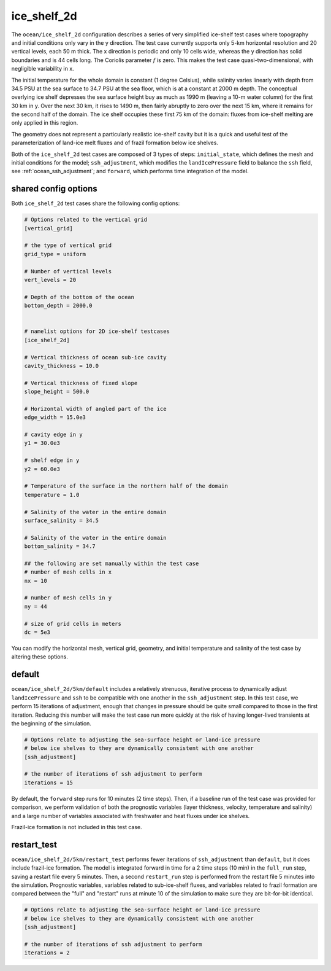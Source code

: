 .. _ocean_ice_shelf_2d:

ice_shelf_2d
============

The ``ocean/ice_shelf_2d`` configuration describes a
series of very simplified ice-shelf test cases where topography and initial
conditions only vary in the y direction.  The test case currently supports
only 5-km horizontal resolution and 20 vertical levels, each 50 m thick.
The x direction is periodic and only 10 cells wide, whereas the y direction has
solid boundaries and is 44 cells long.  The Coriolis parameter :math:`f` is
zero.  This makes the test case quasi-two-dimensional, with negligible
variability in x.

The initial temperature for the whole domain is constant (1 degree Celsius),
while salinity varies linearly with depth from 34.5 PSU at the sea surface
to 34.7 PSU at the sea floor, which is at a constant at 2000 m depth.  The
conceptual overlying ice shelf depresses the sea surface height buy as much as
1990 m (leaving a 10-m water column) for the first 30 km in y.  Over the next
30 km, it rises to 1490 m, then fairly abruptly to zero over the next 15 km,
where it remains for the second half of the domain.  The ice shelf occupies
these first 75 km of the domain: fluxes from ice-shelf melting are only applied
in this region.

.. image:: images/ice_shelf_2d.png
   :width: 500 px
   :align: center

The geometry does not represent a particularly realistic ice-shelf cavity but
it is a quick and useful test of the parameterization of land-ice melt fluxes
and of frazil formation below ice shelves.

Both of the ``ice_shelf_2d`` test cases are composed of 3 types of steps:
``initial_state``, which defines the mesh and initial conditions for the model;
``ssh_adjustment``, which modifies the ``landIcePressure`` field to balance
the ``ssh`` field, see :ref:`ocean_ssh_adjustment`; and ``forward``, which
performs time integration of the model.

shared config options
---------------------

Both ``ice_shelf_2d`` test cases share the following config options:

.. code-block:: cfg

    # Options related to the vertical grid
    [vertical_grid]

    # the type of vertical grid
    grid_type = uniform

    # Number of vertical levels
    vert_levels = 20

    # Depth of the bottom of the ocean
    bottom_depth = 2000.0


    # namelist options for 2D ice-shelf testcases
    [ice_shelf_2d]

    # Vertical thickness of ocean sub-ice cavity
    cavity_thickness = 10.0

    # Vertical thickness of fixed slope
    slope_height = 500.0

    # Horizontal width of angled part of the ice
    edge_width = 15.0e3

    # cavity edge in y
    y1 = 30.0e3

    # shelf edge in y
    y2 = 60.0e3

    # Temperature of the surface in the northern half of the domain
    temperature = 1.0

    # Salinity of the water in the entire domain
    surface_salinity = 34.5

    # Salinity of the water in the entire domain
    bottom_salinity = 34.7

    ## the following are set manually within the test case
    # number of mesh cells in x
    nx = 10

    # number of mesh cells in y
    ny = 44

    # size of grid cells in meters
    dc = 5e3

You can modify the horizontal mesh, vertical grid, geometry, and initial
temperature and salinity of the test case by altering these options.


default
-------

``ocean/ice_shelf_2d/5km/default`` includes a relatively
strenuous, iterative process to dynamically adjust ``landIcePressure`` and
``ssh`` to be compatible with one another in the ``ssh_adjustment`` step.
In this test case, we perform 15 iterations of adjustment, enough that changes
in pressure should be quite small compared to those in the first iteration.
Reducing this number will make the test case run more quickly at the risk of
having longer-lived transients at the beginning of the simulation.

.. code-block:: cfg

    # Options relate to adjusting the sea-surface height or land-ice pressure
    # below ice shelves to they are dynamically consistent with one another
    [ssh_adjustment]

    # the number of iterations of ssh adjustment to perform
    iterations = 15

By default, the ``forward`` step runs for 10 minutes (2 time steps).  Then, if a baseline
run of the test case was provided for comparison, we perform validation of both
the prognostic variables (layer thickness, velocity, temperature and salinity)
and a large number of variables associated with freshwater and heat fluxes
under ice shelves.

Frazil-ice formation is not included in this test case.

restart_test
------------

``ocean/ice_shelf_2d/5km/restart_test`` performs fewer
iterations of ``ssh_adjustment`` than ``default``, but it does include
frazil-ice formation.  The model is integrated forward in time for a 2 time
steps (10 min) in the ``full_run`` step, saving a restart file every 5 minutes.
Then, a second ``restart_run`` step is performed from the restart file 5
minutes into the simulation.  Prognostic variables, variables related to
sub-ice-shelf fluxes, and variables related to frazil formation are compared
between the "full" and "restart" runs at minute 10 of the simulation to
make sure they are bit-for-bit identical.

.. code-block:: cfg

    # Options relate to adjusting the sea-surface height or land-ice pressure
    # below ice shelves to they are dynamically consistent with one another
    [ssh_adjustment]

    # the number of iterations of ssh adjustment to perform
    iterations = 2
